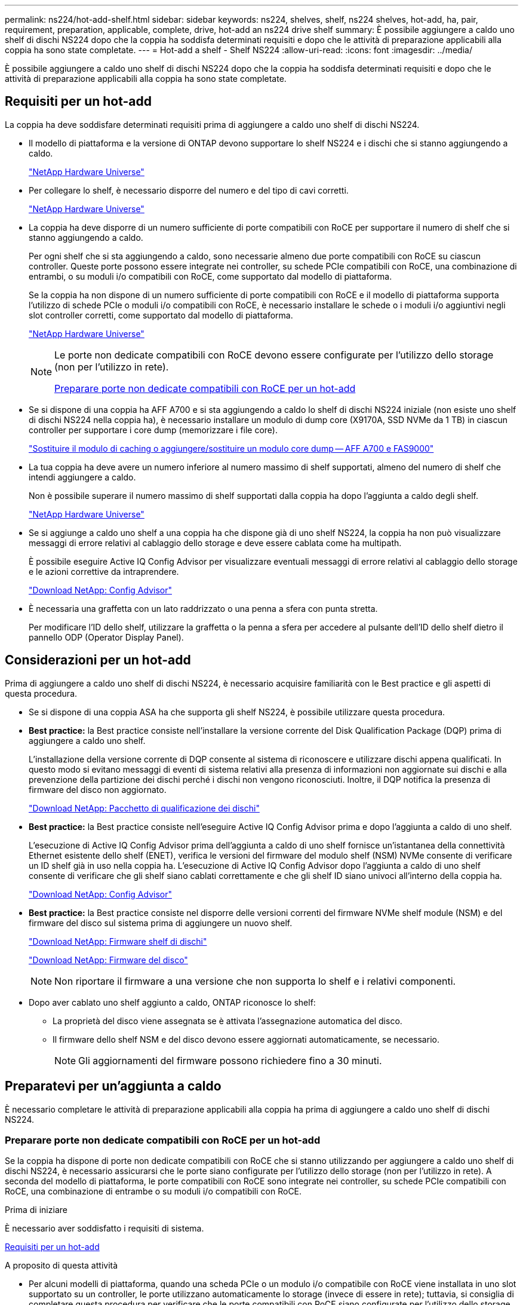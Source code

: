 ---
permalink: ns224/hot-add-shelf.html 
sidebar: sidebar 
keywords: ns224, shelves, shelf, ns224 shelves, hot-add, ha, pair, requirement, preparation, applicable, complete, drive, hot-add an ns224 drive shelf 
summary: È possibile aggiungere a caldo uno shelf di dischi NS224 dopo che la coppia ha soddisfa determinati requisiti e dopo che le attività di preparazione applicabili alla coppia ha sono state completate. 
---
= Hot-add a shelf - Shelf NS224
:allow-uri-read: 
:icons: font
:imagesdir: ../media/


[role="lead"]
È possibile aggiungere a caldo uno shelf di dischi NS224 dopo che la coppia ha soddisfa determinati requisiti e dopo che le attività di preparazione applicabili alla coppia ha sono state completate.



== Requisiti per un hot-add

La coppia ha deve soddisfare determinati requisiti prima di aggiungere a caldo uno shelf di dischi NS224.

* Il modello di piattaforma e la versione di ONTAP devono supportare lo shelf NS224 e i dischi che si stanno aggiungendo a caldo.
+
https://hwu.netapp.com["NetApp Hardware Universe"^]

* Per collegare lo shelf, è necessario disporre del numero e del tipo di cavi corretti.
+
https://hwu.netapp.com["NetApp Hardware Universe"^]

* La coppia ha deve disporre di un numero sufficiente di porte compatibili con RoCE per supportare il numero di shelf che si stanno aggiungendo a caldo.
+
Per ogni shelf che si sta aggiungendo a caldo, sono necessarie almeno due porte compatibili con RoCE su ciascun controller. Queste porte possono essere integrate nei controller, su schede PCIe compatibili con RoCE, una combinazione di entrambi, o su moduli i/o compatibili con RoCE, come supportato dal modello di piattaforma.

+
Se la coppia ha non dispone di un numero sufficiente di porte compatibili con RoCE e il modello di piattaforma supporta l'utilizzo di schede PCIe o moduli i/o compatibili con RoCE, è necessario installare le schede o i moduli i/o aggiuntivi negli slot controller corretti, come supportato dal modello di piattaforma.

+
https://hwu.netapp.com["NetApp Hardware Universe"^]

+
[NOTE]
====
Le porte non dedicate compatibili con RoCE devono essere configurate per l'utilizzo dello storage (non per l'utilizzo in rete).

<<Preparare porte non dedicate compatibili con RoCE per un hot-add>>

====
* Se si dispone di una coppia ha AFF A700 e si sta aggiungendo a caldo lo shelf di dischi NS224 iniziale (non esiste uno shelf di dischi NS224 nella coppia ha), è necessario installare un modulo di dump core (X9170A, SSD NVMe da 1 TB) in ciascun controller per supportare i core dump (memorizzare i file core).
+
link:../fas9000/caching-module-and-core-dump-module-replace.html["Sostituire il modulo di caching o aggiungere/sostituire un modulo core dump -- AFF A700 e FAS9000"^]

* La tua coppia ha deve avere un numero inferiore al numero massimo di shelf supportati, almeno del numero di shelf che intendi aggiungere a caldo.
+
Non è possibile superare il numero massimo di shelf supportati dalla coppia ha dopo l'aggiunta a caldo degli shelf.

+
https://hwu.netapp.com["NetApp Hardware Universe"^]

* Se si aggiunge a caldo uno shelf a una coppia ha che dispone già di uno shelf NS224, la coppia ha non può visualizzare messaggi di errore relativi al cablaggio dello storage e deve essere cablata come ha multipath.
+
È possibile eseguire Active IQ Config Advisor per visualizzare eventuali messaggi di errore relativi al cablaggio dello storage e le azioni correttive da intraprendere.

+
https://mysupport.netapp.com/site/tools/tool-eula/activeiq-configadvisor["Download NetApp: Config Advisor"^]

* È necessaria una graffetta con un lato raddrizzato o una penna a sfera con punta stretta.
+
Per modificare l'ID dello shelf, utilizzare la graffetta o la penna a sfera per accedere al pulsante dell'ID dello shelf dietro il pannello ODP (Operator Display Panel).





== Considerazioni per un hot-add

Prima di aggiungere a caldo uno shelf di dischi NS224, è necessario acquisire familiarità con le Best practice e gli aspetti di questa procedura.

* Se si dispone di una coppia ASA ha che supporta gli shelf NS224, è possibile utilizzare questa procedura.
* *Best practice:* la Best practice consiste nell'installare la versione corrente del Disk Qualification Package (DQP) prima di aggiungere a caldo uno shelf.
+
L'installazione della versione corrente di DQP consente al sistema di riconoscere e utilizzare dischi appena qualificati. In questo modo si evitano messaggi di eventi di sistema relativi alla presenza di informazioni non aggiornate sui dischi e alla prevenzione della partizione dei dischi perché i dischi non vengono riconosciuti. Inoltre, il DQP notifica la presenza di firmware del disco non aggiornato.

+
https://mysupport.netapp.com/site/downloads/firmware/disk-drive-firmware/download/DISKQUAL/ALL/qual_devices.zip["Download NetApp: Pacchetto di qualificazione dei dischi"^]

* *Best practice:* la Best practice consiste nell'eseguire Active IQ Config Advisor prima e dopo l'aggiunta a caldo di uno shelf.
+
L'esecuzione di Active IQ Config Advisor prima dell'aggiunta a caldo di uno shelf fornisce un'istantanea della connettività Ethernet esistente dello shelf (ENET), verifica le versioni del firmware del modulo shelf (NSM) NVMe consente di verificare un ID shelf già in uso nella coppia ha. L'esecuzione di Active IQ Config Advisor dopo l'aggiunta a caldo di uno shelf consente di verificare che gli shelf siano cablati correttamente e che gli shelf ID siano univoci all'interno della coppia ha.

+
https://mysupport.netapp.com/site/tools/tool-eula/activeiq-configadvisor["Download NetApp: Config Advisor"^]

* *Best practice:* la Best practice consiste nel disporre delle versioni correnti del firmware NVMe shelf module (NSM) e del firmware del disco sul sistema prima di aggiungere un nuovo shelf.
+
https://mysupport.netapp.com/site/downloads/firmware/disk-shelf-firmware["Download NetApp: Firmware shelf di dischi"^]

+
https://mysupport.netapp.com/site/downloads/firmware/disk-drive-firmware["Download NetApp: Firmware del disco"^]

+

NOTE: Non riportare il firmware a una versione che non supporta lo shelf e i relativi componenti.

* Dopo aver cablato uno shelf aggiunto a caldo, ONTAP riconosce lo shelf:
+
** La proprietà del disco viene assegnata se è attivata l'assegnazione automatica del disco.
** Il firmware dello shelf NSM e del disco devono essere aggiornati automaticamente, se necessario.
+

NOTE: Gli aggiornamenti del firmware possono richiedere fino a 30 minuti.







== Preparatevi per un'aggiunta a caldo

È necessario completare le attività di preparazione applicabili alla coppia ha prima di aggiungere a caldo uno shelf di dischi NS224.



=== Preparare porte non dedicate compatibili con RoCE per un hot-add

Se la coppia ha dispone di porte non dedicate compatibili con RoCE che si stanno utilizzando per aggiungere a caldo uno shelf di dischi NS224, è necessario assicurarsi che le porte siano configurate per l'utilizzo dello storage (non per l'utilizzo in rete). A seconda del modello di piattaforma, le porte compatibili con RoCE sono integrate nei controller, su schede PCIe compatibili con RoCE, una combinazione di entrambe o su moduli i/o compatibili con RoCE.

.Prima di iniziare
È necessario aver soddisfatto i requisiti di sistema.

<<Requisiti per un hot-add>>

.A proposito di questa attività
* Per alcuni modelli di piattaforma, quando una scheda PCIe o un modulo i/o compatibile con RoCE viene installata in uno slot supportato su un controller, le porte utilizzano automaticamente lo storage (invece di essere in rete); tuttavia, si consiglia di completare questa procedura per verificare che le porte compatibili con RoCE siano configurate per l'utilizzo dello storage.
* Se si stabilisce che le porte non dedicate compatibili con RoCE nella coppia ha non sono configurate per l'utilizzo dello storage, la configurazione delle porte non comporta interruzioni.
+

NOTE: Se la coppia ha esegue una versione di ONTAP 9.6, è necessario riavviare i controller, uno alla volta.

+

NOTE: Se la coppia ha esegue ONTAP 9.7 o versione successiva, non è necessario riavviare i controller, a meno che uno o entrambi i controller non siano in modalità di manutenzione. Questa procedura presuppone che nessuno dei controller sia in modalità di manutenzione.



.Fasi
. Verificare se le porte non dedicate della coppia ha sono configurate per l'utilizzo dello storage: `storage port show`
+
È possibile immettere il comando su entrambi i moduli controller.

+
Se la coppia ha utilizza ONTAP 9.8 o versione successiva, vengono visualizzate le porte non dedicate `storage` in `Mode` colonna.

+
Se la coppia ha utilizza ONTAP 9.7 o 9.6, vengono visualizzate le porte non dedicate `false` in `Is Dedicated?` viene anche visualizzato `enabled` in `State` colonna.

. Se le porte non dedicate sono configurate per l'utilizzo dello storage, la procedura è terminata.
+
In caso contrario, è necessario configurare le porte completando i passaggi da 3 a 6.

+
[NOTE]
====
Quando le porte non dedicate non sono configurate per l'utilizzo dello storage, l'output del comando visualizza quanto segue:

Se la coppia ha utilizza ONTAP 9.8 o versione successiva, vengono visualizzate le porte non dedicate `network` in `Mode` colonna.

Se la coppia ha utilizza ONTAP 9.7 o 9.6, vengono visualizzate le porte non dedicate `false` in `Is Dedicated?`` viene anche visualizzato `disabled` in `State` colonna.

====
. Configurare le porte non dedicate per l'utilizzo dello storage su uno dei moduli controller:
+
È necessario ripetere il comando applicabile per ciascuna porta che si sta configurando.

+
[cols="1,3"]
|===
| Se la coppia ha è in esecuzione... | Quindi... 


 a| 
ONTAP 9.8 o versione successiva
 a| 
`storage port modify -node node name -port port name -mode storage`



 a| 
ONTAP 9.7 o 9.6
 a| 
`storage port enable -node node name -port port name`

|===
. Se la coppia ha esegue ONTAP 9.6, riavviare il modulo controller in modo che le modifiche alla porta abbiano effetto: `system node reboot -node node name -reason reason for the reboot`
+
In caso contrario, passare alla fase successiva.

+

NOTE: Il riavvio può richiedere fino a 15 minuti.

. Ripetere i passaggi per il secondo modulo controller:
+
[cols="1,3"]
|===
| Se la coppia ha è in esecuzione... | Quindi... 


 a| 
ONTAP 9.7 o versione successiva
 a| 
.. Ripetere il punto 3.
.. Passare alla fase 6.




 a| 
ONTAP 9.6
 a| 
.. Ripetere i passaggi 3 e 4.
+

NOTE: Il primo controller deve aver già completato il riavvio.

.. Passare alla fase 6.


|===
. Verificare che le porte non dedicate su entrambi i moduli controller siano configurate per l'utilizzo dello storage: `storage port show`
+
È possibile immettere il comando su entrambi i moduli controller.

+
Se la coppia ha utilizza ONTAP 9.8 o versione successiva, vengono visualizzate le porte non dedicate `storage` in `Mode` colonna.

+
Se la coppia ha utilizza ONTAP 9.7 o 9.6, vengono visualizzate le porte non dedicate `false` in `Is Dedicated?` viene anche visualizzato `enabled` in `State` colonna.





=== Preparare una coppia AFF A700, AFF A800, AFF C800, AFF A400 o AFF C400 ha per aggiungere a caldo un secondo shelf

Se si dispone di una coppia AFF A700, AFF A800, AFF C800, AFF A400 o AFF C400 ha con uno shelf di dischi NS224 collegato a un set di porte compatibili con RoCE su ciascun controller, è necessario rieseguire lo shelf (Dopo aver installato le schede PCIe o i moduli i/o RoCE aggiuntivi) su entrambi i set di porte di ciascun controller, prima di aggiungere a caldo il secondo shelf.

.Prima di iniziare
* È necessario aver soddisfatto i requisiti di sistema.
+
<<Requisiti per un hot-add>>

* È necessario aver attivato le porte delle schede PCIe compatibili con RoCE o dei moduli i/o installati.
+
<<Preparare porte non dedicate compatibili con RoCE per un hot-add>>



.A proposito di questa attività
* La ricablaggio delle connessioni delle porte è una procedura senza interruzioni quando lo shelf dispone di connettività multipath-ha.
+
È possibile recuperare il primo shelf su entrambi i set di porte di ciascun controller in modo che, quando si aggiunge a caldo il secondo shelf, entrambi gli shelf abbiano una connettività più resiliente.

* Spostare un cavo alla volta per mantenere sempre la connettività allo shelf durante questa procedura.


.Fasi
. Possibilità di collegare le connessioni dello shelf esistente a entrambi i set di porte su ciascun controller, in base al modello di piattaforma in uso.
+

NOTE: Lo spostamento di un cavo non richiede alcun tempo di attesa tra lo scollegamento del cavo da una porta e il collegamento a un'altra porta.

+
[cols="1,3"]
|===
| Se si dispone di un... | Quindi... 


 a| 
Coppia AFF A700 ha
 a| 

NOTE: I passaggi secondari presuppongono che lo shelf esistente sia collegato ai moduli i/o compatibili con RoCE nello slot 3 di ciascun controller.

[NOTE]
====
Se necessario, è possibile fare riferimento alle illustrazioni dei cavi che mostrano uno shelf singolo esistente e uno shelf cablato, in una configurazione a due shelf.

<<Collegare uno shelf hot-add per una coppia AFF A700 ha>>

====
.. Sul controller A, spostare il cavo dallo slot 3, porta b (e3b) allo slot 7, porta b (e7b).
.. Ripetere lo stesso cavo per spostare il controller B.




 a| 
Coppia ha AFF A800 o AFF C800
 a| 

NOTE: I passaggi secondari presuppongono che lo shelf esistente sia collegato a schede PCIe compatibili con RoCE nello slot 5 di ciascun controller.

[NOTE]
====
Se necessario, è possibile fare riferimento alle illustrazioni dei cavi che mostrano uno shelf singolo esistente e uno shelf cablato, in una configurazione a due shelf.

<<Cablare uno shelf hot-add per una coppia ha AFF A800 o AFF C800>>

====
.. Sul controller A, spostare il cavo dalla porta b (e5b) dello slot 5 alla porta b (e3b) dello slot 3.
.. Ripetere lo stesso cavo per spostare il controller B.




 a| 
Coppia AFF A400 ha
 a| 
[NOTE]
====
Se necessario, è possibile fare riferimento alle illustrazioni dei cavi che mostrano uno shelf singolo esistente e uno shelf cablato, in una configurazione a due shelf.

<<Collegare uno shelf hot-add per una coppia AFF A400 ha>>

====
.. Sul controller A, spostare il cavo dalla porta e0d allo slot 5 porta b (e5b).
.. Ripetere lo stesso cavo per spostare il controller B.




 a| 
Coppia AFF C400 ha
 a| 
[NOTE]
====
Se necessario, è possibile fare riferimento alle illustrazioni dei cavi che mostrano uno shelf singolo esistente e uno shelf cablato, in una configurazione a due shelf.

<<Collegare uno shelf hot-add per una coppia AFF C400 ha>>

====
.. Sul controller A, spostare il cavo dallo slot 4 porta a (e4a) allo slot 5 porta b (e5b).
.. Ripetere lo stesso cavo per spostare il controller B.


|===
. Verificare che lo shelf cablato sia collegato correttamente.
+
Se vengono generati errori di cablaggio, seguire le azioni correttive fornite.

+
https://mysupport.netapp.com/site/tools/tool-eula/activeiq-configadvisor["Download NetApp: Config Advisor"^]





=== Prepararsi ad assegnare manualmente la proprietà del disco per un'aggiunta a caldo

Se si assegna manualmente la proprietà del disco per lo shelf di dischi NS224 che si sta aggiungendo a caldo, è necessario disattivare l'assegnazione automatica del disco, se attivata.

.Prima di iniziare
È necessario aver soddisfatto i requisiti di sistema.

<<Requisiti per un hot-add>>

.A proposito di questa attività
È necessario assegnare manualmente la proprietà del disco se i dischi nello shelf sono di proprietà di entrambi i moduli controller della coppia ha.

.Fasi
. Verificare se l'assegnazione automatica dei dischi è abilitata: `storage disk option show`
+
È possibile immettere il comando su entrambi i moduli controller.

+
Se l'assegnazione automatica dei dischi è attivata, viene visualizzato l'output `on` in `Auto Assign` (per ciascun modulo controller).

. Se l'assegnazione automatica dei dischi è attivata, disattivarla: `storage disk option modify -node node_name -autoassign off`
+
È necessario disattivare l'assegnazione automatica dei dischi su entrambi i moduli controller.





== Installare uno shelf di dischi per un'aggiunta a caldo

L'installazione di un nuovo shelf NS224 comporta l'installazione dello shelf in un rack o cabinet, il collegamento dei cavi di alimentazione (che si accende automaticamente sullo shelf) e l'impostazione dell'ID dello shelf.

.Prima di iniziare
* È necessario aver soddisfatto i requisiti di sistema.
+
<<Requisiti per un hot-add>>

* È necessario aver completato le procedure di preparazione applicabili.
+
<<Preparatevi per un'aggiunta a caldo>>



.Fasi
. Installare il kit per il montaggio su guida fornito con lo shelf utilizzando il volantino di installazione fornito nella confezione del kit.
+

NOTE: Non montare il ripiano con flangia.

. Installare e fissare lo shelf sulle staffe di supporto e sul rack o sull'armadietto utilizzando il volantino di installazione.
+

NOTE: Un ripiano NS224 completamente carico può pesare fino a 30.29 kg (66.78 libbre) e richiede due persone per sollevare o utilizzare un sollevatore idraulico. Evitare di rimuovere i componenti dello scaffale (dalla parte anteriore o posteriore dello scaffale) per ridurre il peso dello scaffale, in quanto il peso dello scaffale diventa sbilanciato.

. Collegare i cavi di alimentazione allo shelf, fissarli in posizione con il fermo del cavo di alimentazione, se si tratta di alimentatori CA, o con le due viti a testa zigrinata, se si tratta di alimentatori CC, quindi collegare i cavi di alimentazione a diverse fonti di alimentazione per una maggiore resilienza.
+
Uno shelf si accende quando viene collegato a una fonte di alimentazione; non dispone di interruttori di alimentazione. Quando funziona correttamente, il LED bicolore di un alimentatore si illumina di verde.

. Impostare l'ID dello shelf su un numero univoco all'interno della coppia ha:
+
Sono disponibili istruzioni più dettagliate:

+
link:change-shelf-id.html["Modifica dell'ID di uno shelf - shelf NS224"^]

+
.. Rimuovere il cappuccio terminale sinistro e individuare il piccolo foro a destra dei LED.
.. Inserire l'estremità di una graffetta o di uno strumento simile nel piccolo foro per raggiungere il pulsante ID dello scaffale.
.. Tenere premuto il pulsante (fino a 15 secondi) fino a quando il primo numero sul display digitale non lampeggia, quindi rilasciare il pulsante.
+

NOTE: Se l'ID impiega più di 15 secondi per lampeggiare, tenere premuto di nuovo il pulsante, assicurandosi di premerlo completamente.

.. Premere e rilasciare il pulsante per avanzare il numero fino a raggiungere il numero desiderato da 0 a 9.
.. Ripetere i passaggi secondari 4c e 4d per impostare il secondo numero dell'ID dello shelf.
+
Il lampeggiamento del numero può richiedere fino a tre secondi (invece di 15 secondi).

.. Tenere premuto il pulsante fino a quando il secondo numero non smette di lampeggiare.
+
Dopo circa cinque secondi, entrambi i numeri iniziano a lampeggiare e il LED ambra sull'ODP si illumina.

.. Spegnere e riaccendere lo shelf per rendere effettivo l'ID dello shelf.
+
Scollegare entrambi i cavi di alimentazione dallo shelf, attendere 10 secondi, quindi ricollegarli.

+
Quando l'alimentazione viene ripristinata, i LED bicolore si illuminano di verde.







== Collegare uno shelf di dischi per un componente aggiuntivo a caldo

È possibile collegare ogni shelf di dischi NS224 che si sta aggiungendo a caldo in modo che ogni shelf abbia due connessioni a ciascun modulo controller della coppia ha. A seconda del numero di shelf che si stanno aggiungendo a caldo e del modello di piattaforma, si utilizzano porte compatibili con RoCE sui controller, su schede PCIe compatibili con RoCE, una combinazione di entrambi o su moduli i/o compatibili con RoCE.



=== Considerazioni sul cablaggio di un componente aggiuntivo a caldo

Prima di collegare lo shelf a caldo, è utile acquisire familiarità con l'orientamento corretto del connettore del cavo e con la posizione e l'etichettatura delle porte sui moduli dello shelf NS224 NSM.

* I cavi devono essere inseriti con la linguetta di estrazione del connettore rivolta verso l'alto.
+
Quando un cavo è inserito correttamente, scatta in posizione.

+
Dopo aver collegato entrambe le estremità del cavo, i LED LNK (verde) dello shelf e della porta del controller si illuminano. Se il LED LNK della porta non si accende, ricollegare il cavo.

+
image::../media/oie_cable_pull_tab_up.png[linguetta di estrazione del cavo oie verso l'alto]

* È possibile utilizzare la seguente illustrazione per identificare fisicamente le porte NSM dello shelf, e0a e e0b:
+
image::../media/drw_ns224_back_ports.png[porte posteriori drw ns224]





=== Cavo uno shelf hot-add per una coppia AFF A900 ha

Quando è necessario uno storage aggiuntivo, è possibile aggiungere a caldo fino a tre shelf di dischi NS224 aggiuntivi (per un totale di quattro shelf) a una coppia AFF A900 ha.

.Prima di iniziare
* È necessario aver soddisfatto i requisiti di sistema.
+
<<Requisiti per un hot-add>>

* È necessario aver completato le procedure di preparazione applicabili.
+
<<Preparatevi per un'aggiunta a caldo>>

* È necessario installare gli shelf, accenderli e impostare gli ID dello shelf.
+
<<Installare uno shelf di dischi per un'aggiunta a caldo>>



.A proposito di questa attività
* Questa procedura presuppone che la coppia ha abbia almeno uno shelf NS224 esistente e che si stiano aggiungendo a caldo fino a tre shelf aggiuntivi.
* Se la coppia ha dispone di un solo shelf NS224, questa procedura presuppone che lo shelf sia cablato su due moduli i/o 100GbE compatibili con RoCE su ciascun controller.


.Fasi
. Se lo shelf NS224 che si sta aggiungendo a caldo sarà il secondo shelf NS224 della coppia ha, completare i seguenti passaggi secondari.
+
In caso contrario, passare alla fase successiva.

+
.. Ripiano per cavi NSM Porta A e0a per controller Slot A porta a 10 (e10a).
.. Porta NSM A del ripiano per cavi e0b allo slot B del controller 2 porta b (e2b).
.. Porta NSM B del ripiano per cavi e0a dello slot B del controller 10 porta a (e10a).
.. Porta NSM B del ripiano per cavi e0b per lo slot a del controller 2 porta b (e2b).


+
La figura seguente mostra il cablaggio del secondo shelf (e del primo shelf).

+
image::../media/drw_ns224_a900_2shelves.png[drw ns224 a900 2 shelf]

. Se lo shelf NS224 che si sta aggiungendo a caldo sarà il terzo shelf NS224 della coppia ha, completare i seguenti passaggi secondari.
+
In caso contrario, passare alla fase successiva.

+
.. Shelf di cavi NSM Porta A e0a per controller Slot A porta a (e1a).
.. Shelf per cavi, porta NSM A e0b allo slot B del controller, porta b 11 (e11b).
.. Porta NSM B dello shelf per cavi e0a allo slot controller B 1 porta a (e1a).
.. Porta NSM B dello shelf per cavi e0b allo slot a del controller porta b 11 (e11b).
+
La figura seguente mostra il cablaggio del terzo shelf.

+
image::../media/drw_ns224_a900_3shelves.png[drw ns224 a900 3 shelf]



. Se lo shelf NS224 che si sta aggiungendo a caldo sarà il quarto shelf NS224 della coppia ha, completare i seguenti passaggi secondari.
+
In caso contrario, passare alla fase successiva.

+
.. Shelf di cavi NSM Porta A e0a per il controller Uno slot 11 porta a (e11a).
.. Porta NSM A del ripiano per cavi e0b allo slot controller B 1 porta b (e1b).
.. Porta NSM B del ripiano per cavi e0a dello slot B del controller 11 porta a (e11a).
.. Porta NSM B del ripiano per cavi e0b allo slot a del controller 1 porta b (e1b).
+
La figura seguente mostra il cablaggio del quarto shelf.

+
image::../media/drw_ns224_a900_4shelves.png[drw ns224 a900 4 shelf]



. Verificare che lo shelf aggiunto a caldo sia collegato correttamente.
+
Se vengono generati errori di cablaggio, seguire le azioni correttive fornite.

+
https://mysupport.netapp.com/site/tools/tool-eula/activeiq-configadvisor["Download NetApp: Config Advisor"]

. Se l'assegnazione automatica del disco è stata disattivata durante la preparazione di questa procedura, è necessario assegnare manualmente la proprietà del disco e, se necessario, riabilitare l'assegnazione automatica del disco.
+
In caso contrario, la procedura viene completata.

+
<<Completare l'aggiunta a caldo>>





=== Collegare uno shelf hot-add per una coppia ha AFF A250, AFF C250 o FAS500f

Quando è necessario uno storage aggiuntivo, è possibile aggiungere a caldo uno shelf di dischi NS224 a una coppia FAS500f o AFF A250 ha.

.Prima di iniziare
* È necessario aver soddisfatto i requisiti di sistema.
+
<<Requisiti per un hot-add>>

* È necessario aver completato le procedure di preparazione applicabili.
+
<<Preparatevi per un'aggiunta a caldo>>

* È necessario installare gli shelf, accenderli e impostare gli ID dello shelf.
+
<<Installare uno shelf di dischi per un'aggiunta a caldo>>



.A proposito di questa attività
Vista dal retro dello chassis della piattaforma, la porta della scheda compatibile con RoCE a sinistra è la porta "a" (e1a) e la porta a destra è la porta "b" (e1b).

.Fasi
. Cablare i collegamenti dello shelf:
+
.. Shelf di cavi NSM Porta A e0a per controller Slot A porta a (e1a).
.. Porta NSM A del ripiano per cavi e0b allo slot controller B 1 porta b (e1b).
.. Porta NSM B dello shelf per cavi e0a allo slot controller B 1 porta a (e1a).
.. Porta NSM B del ripiano per cavi e0b allo slot a del controller 1 porta b (e1b). + la seguente illustrazione mostra il cablaggio dello shelf una volta completato.
+
image::../media/drw_ns224_a250_c250_f500f_1shelf_IEOPS-963.svg[Drw ns224 a250 c250 f500f 1 shelf IEOPS 963]



. Verificare che lo shelf aggiunto a caldo sia collegato correttamente.
+
Se vengono generati errori di cablaggio, seguire le azioni correttive fornite.

+
https://mysupport.netapp.com/site/tools/tool-eula/activeiq-configadvisor["Download NetApp: Config Advisor"^]

. Se l'assegnazione automatica del disco è stata disattivata durante la preparazione di questa procedura, è necessario assegnare manualmente la proprietà del disco e, se necessario, riabilitare l'assegnazione automatica del disco.
+
In caso contrario, la procedura viene completata.

+
<<Completare l'aggiunta a caldo>>





=== Collegare uno shelf hot-add per una coppia AFF A700 ha

Il modo in cui collegare uno shelf di dischi NS224 in una coppia ha AFF A700 dipende dal numero di shelf che si stanno aggiungendo a caldo e dal numero di set di porte compatibili con RoCE (uno o due) che si stanno utilizzando sui moduli controller.

.Prima di iniziare
* È necessario aver soddisfatto i requisiti di sistema.
+
<<Requisiti per un hot-add>>

* È necessario aver completato le procedure di preparazione applicabili.
+
<<Preparatevi per un'aggiunta a caldo>>

* È necessario installare gli shelf, accenderli e impostare gli ID dello shelf.
+
<<Installare uno shelf di dischi per un'aggiunta a caldo>>



.Fasi
. Se si aggiunge a caldo uno shelf utilizzando un set di porte compatibili con RoCE (un modulo i/o compatibile con RoCE) su ciascun modulo controller, e questo è l'unico shelf NS224 della coppia ha, completare i seguenti passaggi secondari.
+
In caso contrario, passare alla fase successiva.

+

NOTE: Questa fase presuppone che sia stato installato il modulo i/o compatibile con RoCE nello slot 3, invece dello slot 7, su ciascun modulo controller.

+
.. Shelf di cavi NSM Porta E0a per controller A slot 3 porta a.
.. Shelf per cavi porta NSM A e0b a slot controller B 3 porta b.
.. Porta NSM B del ripiano dei cavi e0a dello slot B del controller 3 porta a.
.. Porta NSM B per shelf di cavi e0b per lo slot a del controller 3 porta b.
+
La seguente illustrazione mostra il cablaggio di uno shelf aggiunto a caldo utilizzando un modulo i/o compatibile con RoCE in ciascun modulo controller:

+
image::../media/drw_ns224_a700_1shelf.png[drw ns224 a700 1 shelf]



. Se si aggiungono a caldo uno o due shelf utilizzando due set di porte compatibili con RoCE (due moduli i/o compatibili con RoCE) in ciascun modulo controller, completare i passaggi secondari applicabili.
+
[cols="1,3"]
|===
| Shelf | Cablaggio 


 a| 
Ripiano 1
 a| 

NOTE: Questi passaggi secondari presuppongono che si stia iniziando il cablaggio collegando la porta dello shelf e0a al modulo i/o compatibile con RoCE nello slot 3, invece dello slot 7.

.. Cavo NSM A port e0a per controller A slot 3 port a.
.. Cavo NSM Porta A e0b a slot controller B porta b.
.. Cavo NSM B porta e0a per lo slot B del controller 3 porta a.
.. Cavo NSM B port e0b to controller A slot 7 port b.
.. Se si sta aggiungendo a caldo un secondo shelf, completare i passaggi secondari "`Shelf 2`"; in caso contrario, passare al punto 3.




 a| 
Shelf 2
 a| 

NOTE: Questi passaggi secondari presuppongono che si stia iniziando il cablaggio collegando la porta dello shelf e0a al modulo i/o compatibile con RoCE nello slot 7, invece dello slot 3 (che è correlato ai passaggi secondari del cablaggio per lo shelf 1).

.. Cavo NSM A port e0a per controller A slot 7 port a.
.. Cavo NSM Porta A e0b a slot controller B porta 3 b.
.. Cavo NSM porta B e0a per lo slot B del controller 7 porta a.
.. Cavo NSM B port e0b to controller A slot 3 port b.
.. Passare alla fase 3.


|===
+
La seguente illustrazione mostra i cavi per il primo e il secondo shelf aggiunto a caldo:

+
image::../media/drw_ns224_a700_2shelves.png[drw ns224 a700 2 shelf]

. Verificare che lo shelf aggiunto a caldo sia collegato correttamente.
+
Se vengono generati errori di cablaggio, seguire le azioni correttive fornite.

+
https://mysupport.netapp.com/site/tools/tool-eula/activeiq-configadvisor["Download NetApp: Config Advisor"^]

. Se l'assegnazione automatica del disco è stata disattivata durante la preparazione di questa procedura, è necessario assegnare manualmente la proprietà del disco e, se necessario, riabilitare l'assegnazione automatica del disco.
+
In caso contrario, la procedura viene completata.

+
<<Completare l'aggiunta a caldo>>





=== Cablare uno shelf hot-add per una coppia ha AFF A800 o AFF C800

Il modo in cui si collega uno shelf di dischi NS224 in una coppia AFF A800 o AFF C800 ha dipende dal numero di shelf che si stanno aggiungendo a caldo e dal numero di set di porte compatibili con RoCE (uno o due) che si stanno utilizzando sui moduli controller.

.Prima di iniziare
* È necessario aver soddisfatto i requisiti di sistema.
+
<<Requisiti per un hot-add>>

* È necessario aver completato le procedure di preparazione applicabili.
+
<<Preparatevi per un'aggiunta a caldo>>

* È necessario installare gli shelf, accenderli e impostare gli ID dello shelf.
+
<<Installare uno shelf di dischi per un'aggiunta a caldo>>



.Fasi
. Se si aggiunge a caldo uno shelf utilizzando un set di porte compatibili con RoCE (una scheda PCIe compatibile con RoCE) su ciascun modulo controller, e questo è l'unico shelf NS224 della coppia ha, completare i seguenti passaggi secondari.
+
In caso contrario, passare alla fase successiva.

+

NOTE: Questa fase presuppone l'installazione della scheda PCIe compatibile con RoCE nello slot 5.

+
.. Shelf di cavi NSM Porta A e0a per controller Slot A porta a 5 (e5a).
.. Shelf per cavi dalla porta NSM A e0b allo slot controller B, 5 porte b (e5b).
.. Porta NSM B dello shelf per cavi e0a allo slot controller B porta a 5 (e5a).
.. Porta NSM B dello shelf per cavi e0b allo slot a del controller 5 porta b (e5b).
+
La seguente illustrazione mostra il cablaggio per uno shelf aggiunto a caldo utilizzando una scheda PCIe compatibile con RoCE su ciascun modulo controller:

+
image::../media/drw_ns224_a800_c800_1shelf_IEOPS-964.svg[Drw ns224 a800 c800 1 shelf IEOPS 964]



. Se si aggiungono a caldo uno o due shelf utilizzando due set di porte compatibili con RoCE (due schede PCIe compatibili con RoCE) su ciascun modulo controller, completare i passaggi secondari applicabili.
+

NOTE: Questa fase presuppone l'installazione delle schede PCIe compatibili con RoCE negli slot 5 e 3.

+
[cols="1,3"]
|===
| Shelf | Cablaggio 


 a| 
Ripiano 1
 a| 

NOTE: Questi passaggi secondari presuppongono che si stia iniziando il cablaggio collegando la porta dello shelf e0a alla scheda PCIe compatibile con RoCE nello slot 5, invece dello slot 3.

.. Cavo NSM Porta A e0a per controller slot A porta a 5 (e5a).
.. Cavo dalla porta NSM A e0b allo slot controller B, 3 porta b (e3b).
.. Cavo dalla porta NSM B e0a allo slot controller B 5 porta a (e5a).
.. Cavo NSM B porta e0b allo slot a del controller 3 porta b (e3b).
.. Se si sta aggiungendo a caldo un secondo shelf, completare i passaggi secondari "`Shelf 2`"; in caso contrario, passare al punto 3.




 a| 
Shelf 2
 a| 

NOTE: Questi passaggi secondari presuppongono che si stia iniziando il cablaggio collegando la porta dello shelf e0a alla scheda PCIe compatibile con RoCE nello slot 3, invece dello slot 5 (che è correlato alle fasi secondarie del cablaggio per lo shelf 1).

.. Cavo NSM Porta A e0a per controller slot A porta a 3 (e3a).
.. Cavo dalla porta NSM A e0b allo slot controller B 5 porta b (e5b).
.. Cavo dalla porta NSM B e0a allo slot controller B 3 porta a (e3a).
.. Cavo NSM B port e0b al controller A slot 5 port b (e5b).
.. Passare alla fase 3.


|===
+
La seguente illustrazione mostra il cablaggio per due shelf aggiunti a caldo:

+
image::../media/drw_ns224_a800_c800_2shelves_IEOPS-966.svg[Drw ns224 a800 c800 2 shelf IEOPS 966]

. Verificare che lo shelf aggiunto a caldo sia collegato correttamente.
+
Se vengono generati errori di cablaggio, seguire le azioni correttive fornite.

+
https://mysupport.netapp.com/site/tools/tool-eula/activeiq-configadvisor["Download NetApp: Config Advisor"^]

. Se l'assegnazione automatica del disco è stata disattivata durante la preparazione di questa procedura, è necessario assegnare manualmente la proprietà del disco e, se necessario, riabilitare l'assegnazione automatica del disco.
+
In caso contrario, la procedura viene completata.

+
<<Completare l'aggiunta a caldo>>





=== Collegare uno shelf hot-add per una coppia AFF A400 ha

Il modo in cui collegare uno shelf di dischi NS224 in una coppia ha AFF A400 dipende dal numero di shelf che si stanno aggiungendo a caldo e dal numero di set di porte compatibili con RoCE (uno o due) che si stanno utilizzando sui moduli controller.

.Prima di iniziare
* È necessario aver soddisfatto i requisiti di sistema.
+
<<Requisiti per un hot-add>>

* È necessario aver completato le procedure di preparazione applicabili.
+
<<Preparatevi per un'aggiunta a caldo>>

* È necessario installare gli shelf, accenderli e impostare gli ID dello shelf.
+
<<Installare uno shelf di dischi per un'aggiunta a caldo>>



.Fasi
. Se si aggiunge a caldo uno shelf utilizzando un set di porte compatibili con RoCE (porte integrate compatibili con RoCE) su ciascun modulo controller, e questo è l'unico shelf NS224 della coppia ha, completare i seguenti passaggi secondari.
+
In caso contrario, passare alla fase successiva.

+
.. Shelf di cavi NSM Porta A e0a per controller Porta A e0c.
.. Shelf per cavi dalla porta NSM A e0b alla porta controller B e0d.
.. Porta NSM B del ripiano per cavi e0a alla porta controller B e0c.
.. Porta NSM B del ripiano per cavi e0b alla porta a del controller e0d.
+
La seguente illustrazione mostra il cablaggio di uno shelf aggiunto a caldo utilizzando un set di porte compatibili con RoCE su ciascun modulo controller:

+
image::../media/drw_ns224_a400_1shelf.png[drw ns224 a400 1 shelf]



. Se si aggiungono a caldo uno o due shelf utilizzando due set di porte compatibili con RoCE (porte compatibili con RoCE su scheda e scheda PCIe) su ciascun modulo controller, completare i seguenti passaggi secondari.
+
[cols="1,3"]
|===
| Shelf | Cablaggio 


 a| 
Ripiano 1
 a| 
.. Cavo NSM Porta A e0a per controller Porta A e0c.
.. Cavo NSM Porta A e0b allo slot controller B porta 5 2 (e5b).
.. Cavo NSM B porta e0a al controller B porta e0c.
.. Cavo NSM B port e0b a controller slot A 5 port 2 (e5b).
.. Se si sta aggiungendo a caldo un secondo shelf, completare i passaggi secondari "`Shelf 2`"; in caso contrario, passare al punto 3.




 a| 
Shelf 2
 a| 
.. Cavo NSM Porta A e0a per controller slot A 5 porta 1 (e5a).
.. Cavo NSM Porta A e0b alla porta controller B e0d.
.. Cavo dalla porta NSM B e0a allo slot controller B 5 porta 1 (e5a).
.. Cavo NSM B port e0b to controller A port e0d.
.. Passare alla fase 3.


|===
+
La seguente illustrazione mostra il cablaggio per due shelf aggiunti a caldo:

+
image::../media/drw_ns224_a400_2shelves_IEOPS-983.svg[Drw ns224 a400 2 shelf IEOPS 983]

. Verificare che lo shelf aggiunto a caldo sia collegato correttamente.
+
Se vengono generati errori di cablaggio, seguire le azioni correttive fornite.

+
https://mysupport.netapp.com/site/tools/tool-eula/activeiq-configadvisor["Download NetApp: Config Advisor"^]

. Se l'assegnazione automatica del disco è stata disattivata durante la preparazione di questa procedura, è necessario assegnare manualmente la proprietà del disco e riabilitare l'assegnazione automatica del disco, se necessario.
+
In caso contrario, la procedura viene completata.

+
<<Completare l'aggiunta a caldo>>





=== Collegare uno shelf hot-add per una coppia AFF C400 ha

Il modo in cui collegare uno shelf di dischi NS224 in una coppia ha AFF C400 dipende dal numero di shelf che si stanno aggiungendo a caldo e dal numero di set di porte compatibili con RoCE (uno o due) che si stanno utilizzando sui moduli controller.

.Prima di iniziare
* È necessario aver soddisfatto i requisiti di sistema.
+
<<Requisiti per un hot-add>>

* È necessario aver completato le procedure di preparazione applicabili.
+
<<Preparatevi per un'aggiunta a caldo>>

* È necessario installare gli shelf, accenderli e impostare gli ID dello shelf.
+
<<Installare uno shelf di dischi per un'aggiunta a caldo>>



.Fasi
. Se si sta aggiungendo a caldo uno shelf utilizzando un set di porte compatibili con RoCE su ciascun modulo controller e questo è l'unico shelf NS224 della coppia ha, completare i seguenti passaggi secondari.
+
In caso contrario, passare alla fase successiva.

+
.. Shelf di cavi NSM Porta A e0a per controller slot A 4 porta 1 (e4a).
.. Ripiano per cavi dalla porta NSM A e0b allo slot controller B, 4 porte 2 (e4b).
.. Ripiano per cavi porta NSM B e0a a slot controller B 4 porta 1 (e4a).
.. Porta NSM B per il ripiano dei cavi e0b per lo slot a del controller 4 porta 2 (e4b).
+
La seguente illustrazione mostra il cablaggio di uno shelf aggiunto a caldo utilizzando un set di porte compatibili con RoCE su ciascun modulo controller:

+
image::../media/drw_ns224_c400_1shelf_IEOPS-985.svg[Drw ns224 c400 1 shelf IEOPS 985]



. Se si aggiungono a caldo uno o due shelf utilizzando due set di porte compatibili con RoCE su ciascun modulo controller, completare i seguenti passaggi secondari.
+
[cols="1,3"]
|===
| Shelf | Cablaggio 


 a| 
Ripiano 1
 a| 
.. Cavo NSM Porta A e0a per controller slot A 4 porta 1 (e4a).
.. Cavo NSM Porta A e0b allo slot controller B porta 5 2 (e5b).
.. Cavo NSM B port e0a controller B port slot 4 port 1 (e4a).
.. Cavo NSM B port e0b a controller slot A 5 port 2 (e5b).
.. Se si sta aggiungendo a caldo un secondo shelf, completare i passaggi secondari "`Shelf 2`"; in caso contrario, passare al punto 3.




 a| 
Shelf 2
 a| 
.. Cavo NSM Porta A e0a per controller slot A 5 porta 1 (e5a).
.. Cavo dalla porta NSM A e0b allo slot controller B 4 porta 2 (e4b).
.. Cavo dalla porta NSM B e0a allo slot controller B 5 porta 1 (e5a).
.. Cavo NSM B port e0b allo slot a del controller 4 port 2 (e4b).
.. Passare alla fase 3.


|===
+
La seguente illustrazione mostra il cablaggio per due shelf aggiunti a caldo:

+
image::../media/drw_ns224_c400_2shelves_IEOPS-984.svg[Drw ns224 c400 2 shelf IEOPS 984]

. Verificare che lo shelf aggiunto a caldo sia collegato correttamente.
+
Se vengono generati errori di cablaggio, seguire le azioni correttive fornite.

+
https://mysupport.netapp.com/site/tools/tool-eula/activeiq-configadvisor["Download NetApp: Config Advisor"^]

. Se l'assegnazione automatica del disco è stata disattivata durante la preparazione di questa procedura, è necessario assegnare manualmente la proprietà del disco e riabilitare l'assegnazione automatica del disco, se necessario.
+
In caso contrario, la procedura viene completata.

+
<<Completare l'aggiunta a caldo>>





=== Cavo uno shelf hot-add per una coppia AFF A320 ha

È possibile collegare un secondo shelf di dischi NS224 a una coppia ha esistente quando è necessario uno storage aggiuntivo.

.Prima di iniziare
* È necessario aver soddisfatto i requisiti di sistema.
+
<<Requisiti per un hot-add>>

* È necessario aver completato le procedure di preparazione applicabili.
+
<<Preparatevi per un'aggiunta a caldo>>

* È necessario installare gli shelf, accenderli e impostare gli ID dello shelf.
+
<<Installare uno shelf di dischi per un'aggiunta a caldo>>



.A proposito di questa attività
Questa procedura presuppone che la coppia ha AFF A320 disponga di uno shelf NS224 esistente e che si stia aggiungendo a caldo un secondo shelf.

.Fasi
. Collegare lo shelf ai moduli controller.
+
.. Cavo NSM A porta e0a per controller A porta e0e.
.. Cavo NSM Porta A e0b alla porta controller B e0b.
.. Cavo NSM B porta e0a al controller B porta e0e.
.. Cavo NSM B porta e0b alla porta a del controller e0b. + la seguente illustrazione mostra i cavi per lo shelf aggiunto a caldo (shelf 2):
+
image::../media/drw_ns224_a320_2shelves_direct_attached.png[drw ns224 a320 2 shelf direttamente collegato]



. Verificare che lo shelf aggiunto a caldo sia collegato correttamente.
+
Se vengono generati errori di cablaggio, seguire le azioni correttive fornite.

+
https://mysupport.netapp.com/site/tools/tool-eula/activeiq-configadvisor["Download NetApp: Config Advisor"^]

. Se l'assegnazione automatica del disco è stata disattivata durante la preparazione di questa procedura, è necessario assegnare manualmente la proprietà del disco e riabilitare l'assegnazione automatica del disco, se necessario.
+
In caso contrario, la procedura viene completata.

+
<<Completare l'aggiunta a caldo>>





== Completare l'aggiunta a caldo

Se l'assegnazione automatica dei dischi è stata disattivata durante la preparazione dell'aggiunta a caldo dello shelf di dischi NS224, è necessario assegnare manualmente la proprietà dei dischi e, se necessario, riabilitare l'assegnazione automatica dei dischi.

.Prima di iniziare
È necessario aver già collegato lo shelf come indicato per la coppia ha.

<<Collegare uno shelf di dischi per un componente aggiuntivo a caldo>>

.Fasi
. Visualizzare tutti i dischi non posseduti: `storage disk show -container-type unassigned`
+
È possibile immettere il comando su entrambi i moduli controller.

. Assegnare ciascun disco: `storage disk assign -disk disk_name -owner owner_name`
+
È possibile immettere il comando su entrambi i moduli controller.

+
È possibile utilizzare il carattere jolly per assegnare più di un disco alla volta.

. Se necessario, riabilitare l'assegnazione automatica del disco: `storage disk option modify -node node_name -autoassign on`
+
È necessario riabilitare l'assegnazione automatica dei dischi su entrambi i moduli controller.


